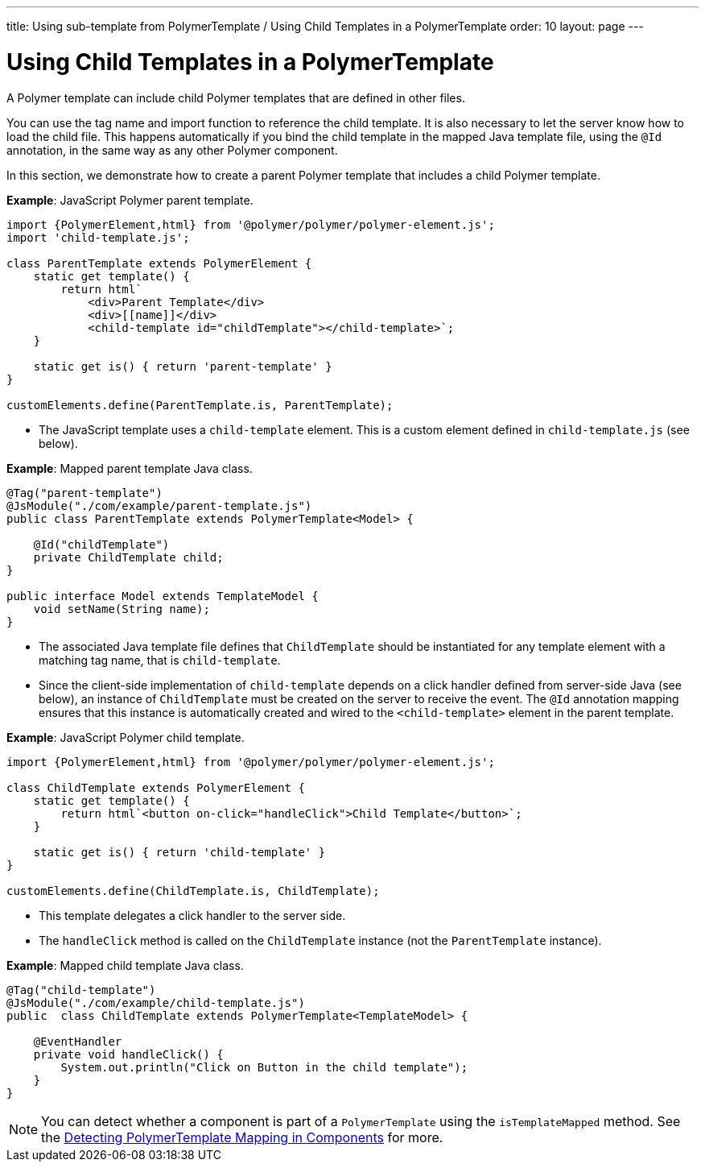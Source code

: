 ---
title: Using sub-template from PolymerTemplate / Using Child Templates in a PolymerTemplate
order: 10
layout: page
---

= Using Child Templates in a PolymerTemplate

A Polymer template can include child Polymer templates that are defined in other files. 

You can use the tag name and import function to reference the child template. It is also necessary to let the server know how to load the child file. This happens automatically if you bind the child template in the mapped Java template file, using the `@Id` annotation, in the same way as any other Polymer component. 

In this section, we demonstrate how to create a parent Polymer template that includes a child Polymer template.

*Example*: JavaScript Polymer parent template.

[source,js]
----
import {PolymerElement,html} from '@polymer/polymer/polymer-element.js';
import 'child-template.js';

class ParentTemplate extends PolymerElement {
    static get template() {
        return html`
            <div>Parent Template</div>
            <div>[[name]]</div>
            <child-template id="childTemplate"></child-template>`;
    }

    static get is() { return 'parent-template' }
}

customElements.define(ParentTemplate.is, ParentTemplate);
----
* The JavaScript template uses a `child-template` element. This is a custom element defined in `child-template.js` (see below).


*Example*: Mapped parent template Java class.  

[source,java]
----
@Tag("parent-template")
@JsModule("./com/example/parent-template.js")
public class ParentTemplate extends PolymerTemplate<Model> {

    @Id("childTemplate")
    private ChildTemplate child;
}

public interface Model extends TemplateModel {
    void setName(String name);
}
----
* The associated Java template file defines that `ChildTemplate` should be instantiated for any template element with a matching tag name, that is `child-template`.
* Since the client-side implementation of `child-template` depends on a click handler defined from server-side Java (see below), an instance of `ChildTemplate` must be created on the server to receive the event. The `@Id` annotation mapping ensures that this instance is automatically created and wired to the `<child-template>` element in the parent template.


*Example*: JavaScript Polymer child template.

[source,js]
----
import {PolymerElement,html} from '@polymer/polymer/polymer-element.js';

class ChildTemplate extends PolymerElement {
    static get template() {
        return html`<button on-click="handleClick">Child Template</button>`;
    }

    static get is() { return 'child-template' }
}

customElements.define(ChildTemplate.is, ChildTemplate);
----
* This template delegates a click handler to the server side.
* The `handleClick` method is called on the `ChildTemplate` instance (not the `ParentTemplate` instance).


*Example*: Mapped child template Java class. 

[source,java]
----
@Tag("child-template")
@JsModule("./com/example/child-template.js")
public  class ChildTemplate extends PolymerTemplate<TemplateModel> {

    @EventHandler
    private void handleClick() {
        System.out.println("Click on Button in the child template");
    }
}
----

[NOTE]
You can detect whether a component is part of a `PolymerTemplate` using the `isTemplateMapped` method. See the <<tutorial-component-integration#,Detecting PolymerTemplate Mapping in Components>> for more.
